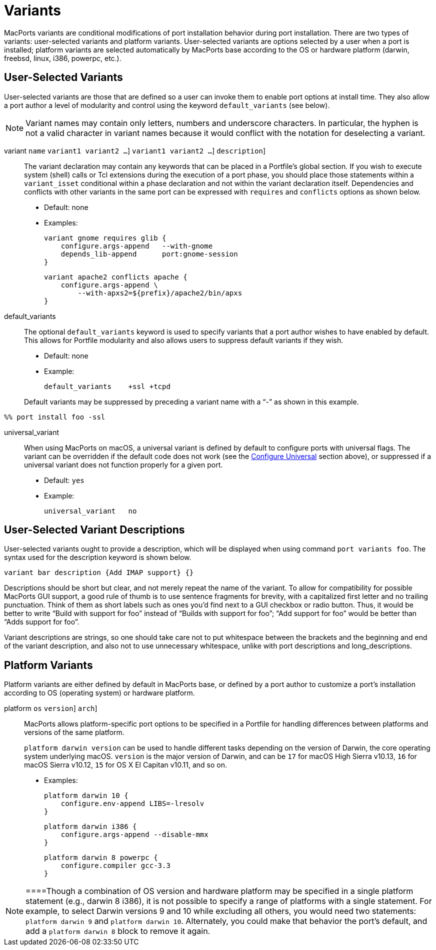 [[_reference.variants]]
= Variants

MacPorts variants are conditional modifications of port installation behavior during port installation.
There are two types of variants: user-selected variants and platform variants.
User-selected variants are options selected by a user when a port is installed; platform variants are selected automatically by MacPorts base according to the OS or hardware platform (darwin, freebsd, linux, i386, powerpc, etc.).

[[_reference.variants.user_selected]]
== User-Selected Variants

User-selected variants are those that are defined so a user can invoke them to enable port options at install time.
They also allow a port author a level of modularity and control using the keyword `default_variants` (see below).

[NOTE]
====
Variant names may contain only letters, numbers and underscore characters.
In particular, the hyphen is not a valid character in variant names because it would conflict with the notation for deselecting a variant.
====

variant [replaceable]``name`` [requires [replaceable]``variant1 variant2 ...``] [conflicts [replaceable]``variant1 variant2 ...``] [description [replaceable]``description``]::
The variant declaration may contain any keywords that can be placed in a Portfile's global section.
If you wish to execute system (shell) calls or Tcl extensions during the execution of a port phase, you should place those statements within a `variant_isset` conditional within a phase declaration and not within the variant declaration itself.
Dependencies and conflicts with other variants in the same port can be expressed with `requires` and `conflicts` options as shown below.

* Default: none
* Examples:
+

[source]
----
variant gnome requires glib {
    configure.args-append   --with-gnome
    depends_lib-append      port:gnome-session
}
----
+

[source]
----
variant apache2 conflicts apache {
    configure.args-append \
        --with-apxs2=${prefix}/apache2/bin/apxs
}
----

default_variants::
The optional `default_variants` keyword is used to specify variants that a port author wishes to have enabled by default.
This allows for Portfile modularity and also allows users to suppress default variants if they wish.

* Default: none
* Example:
+

[source]
----
default_variants    +ssl +tcpd
----

+
Default variants may be suppressed by preceding a variant name with a "`-`" as shown in this example.
+


[source]
----
%% port install foo -ssl
----
universal_variant::
When using MacPorts on macOS, a universal variant is defined by default to configure ports with universal flags.
The variant can be overridden if the default code does not work (see the <<_reference.phases.configure.universal,Configure
Universal>> section above), or suppressed if a universal variant does not function properly for a given port.

* Default: [option]``yes``
* Example:
+

[source]
----
universal_variant   no
----

[[_reference.variants.descriptions]]
== User-Selected Variant Descriptions

User-selected variants ought to provide a description, which will be displayed when using command ``port variants foo``.
The syntax used for the description keyword is shown below.

[source]
----
variant bar description {Add IMAP support} {}
----

Descriptions should be short but clear, and not merely repeat the name of the variant.
To allow for compatibility for possible MacPorts GUI support, a good rule of thumb is to use sentence fragments for brevity, with a capitalized first letter and no trailing punctuation.
Think of them as short labels such as ones you'd find next to a GUI checkbox or radio button.
Thus, it would be better to write "`Build with support for
    foo`" instead of "`Builds with support for foo`"; "`Add support for foo`" would be better than "`Adds support
    for foo`".

Variant descriptions are strings, so one should take care not to put whitespace between the brackets and the beginning and end of the variant description, and also not to use unnecessary whitespace, unlike with port descriptions and long_descriptions.

[[_reference.variants.platform]]
== Platform Variants

Platform variants are either defined by default in MacPorts base, or defined by a port author to customize a port's installation according to OS (operating system) or hardware platform.

platform [replaceable]``os`` [[replaceable]``version``] [[replaceable]``arch``]::
MacPorts allows platform-specific port options to be specified in a Portfile for handling differences between platforms and versions of the same platform.
+
`platform darwin [replaceable]``version``` can be used to handle different tasks depending on the version of Darwin, the core operating system underlying macOS. [replaceable]``version`` is the major version of Darwin, and can be `17` for macOS High Sierra v10.13, `16` for macOS Sierra v10.12, `15` for OS X El Capitan v10.11, and so on.

* Examples:
+

[source]
----

platform darwin 10 {
    configure.env-append LIBS=-lresolv
}
----
+

[source]
----

platform darwin i386 {
    configure.args-append --disable-mmx
}
----
+

[source]
----

platform darwin 8 powerpc {
    configure.compiler gcc-3.3
}
----

[NOTE]
====Though a combination of OS version and hardware platform may be specified in a single platform statement (e.g., darwin 8 i386), it is not possible to specify a range of platforms with a single statement.
For example, to select Darwin versions 9 and 10 while excluding all others, you would need two statements: `platform darwin 9` and ``platform darwin 10``.
Alternately, you could make that behavior the port's default, and add a `platform darwin 8` block to remove it again.
====